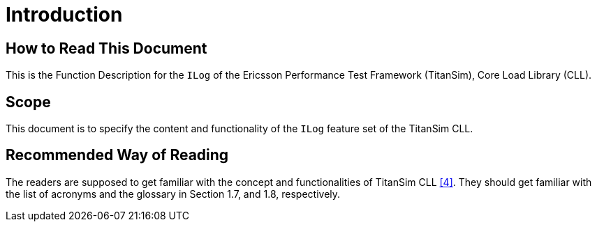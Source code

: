 = Introduction

== How to Read This Document

This is the Function Description for the `ILog` of the Ericsson Performance Test Framework (TitanSim), Core Load Library (CLL).

== Scope

This document is to specify the content and functionality of the `ILog` feature set of the TitanSim CLL.

== Recommended Way of Reading

The readers are supposed to get familiar with the concept and functionalities of TitanSim CLL <<5-references.adoc#_4, ‎[4]>>. They should get familiar with the list of acronyms and the glossary in Section 1.7, and 1.8‎, respectively.
